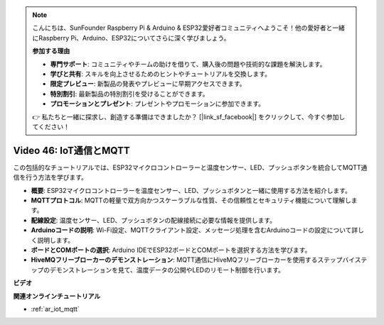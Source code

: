 .. note::

    こんにちは、SunFounder Raspberry Pi & Arduino & ESP32愛好者コミュニティへようこそ！他の愛好者と一緒にRaspberry Pi、Arduino、ESP32についてさらに深く学びましょう。

    **参加する理由**

    - **専門サポート**: コミュニティやチームの助けを借りて、購入後の問題や技術的な課題を解決します。
    - **学びと共有**: スキルを向上させるためのヒントやチュートリアルを交換します。
    - **限定プレビュー**: 新製品の発表やプレビューに早期アクセスできます。
    - **特別割引**: 最新製品の特別割引を受けることができます。
    - **プロモーションとプレゼント**: プレゼントやプロモーションに参加できます。

    👉 私たちと一緒に探求し、創造する準備はできましたか？ [|link_sf_facebook|] をクリックして、今すぐ参加してください！

Video 46: IoT通信とMQTT
=================================================

この包括的なチュートリアルでは、ESP32マイクロコントローラーと温度センサー、LED、プッシュボタンを統合してMQTT通信を行う方法を学びます。

* **概要**: ESP32マイクロコントローラーを温度センサー、LED、プッシュボタンと一緒に使用する方法を紹介します。
* **MQTTプロトコル**: MQTTの軽量で双方向かつスケーラブルな性質、その信頼性とセキュリティ機能について理解します。
* **配線設定**: 温度センサー、LED、プッシュボタンの配線接続に必要な情報を提供します。
* **Arduinoコードの説明**: Wi-Fi設定、MQTTクライアント設定、メッセージ処理を含むArduinoコードの設定について詳しく説明します。
* **ボードとCOMポートの選択**: Arduino IDEでESP32ボードとCOMポートを選択する方法を学びます。
* **HiveMQフリーブローカーのデモンストレーション**: MQTT通信にHiveMQフリーブローカーを使用するステップバイステップのデモンストレーションを見て、温度データの公開やLEDのリモート制御を行います。

**ビデオ**

.. raw:: html

    <iframe width="700" height="500" src="https://www.youtube.com/embed/XwTCfnHDASg?si=G1BCxFaUY5uaZdQ0" title="YouTube video player" frameborder="0" allow="accelerometer; autoplay; clipboard-write; encrypted-media; gyroscope; picture-in-picture; web-share" allowfullscreen></iframe>

**関連オンラインチュートリアル**

* :ref:`ar_iot_mqtt`
